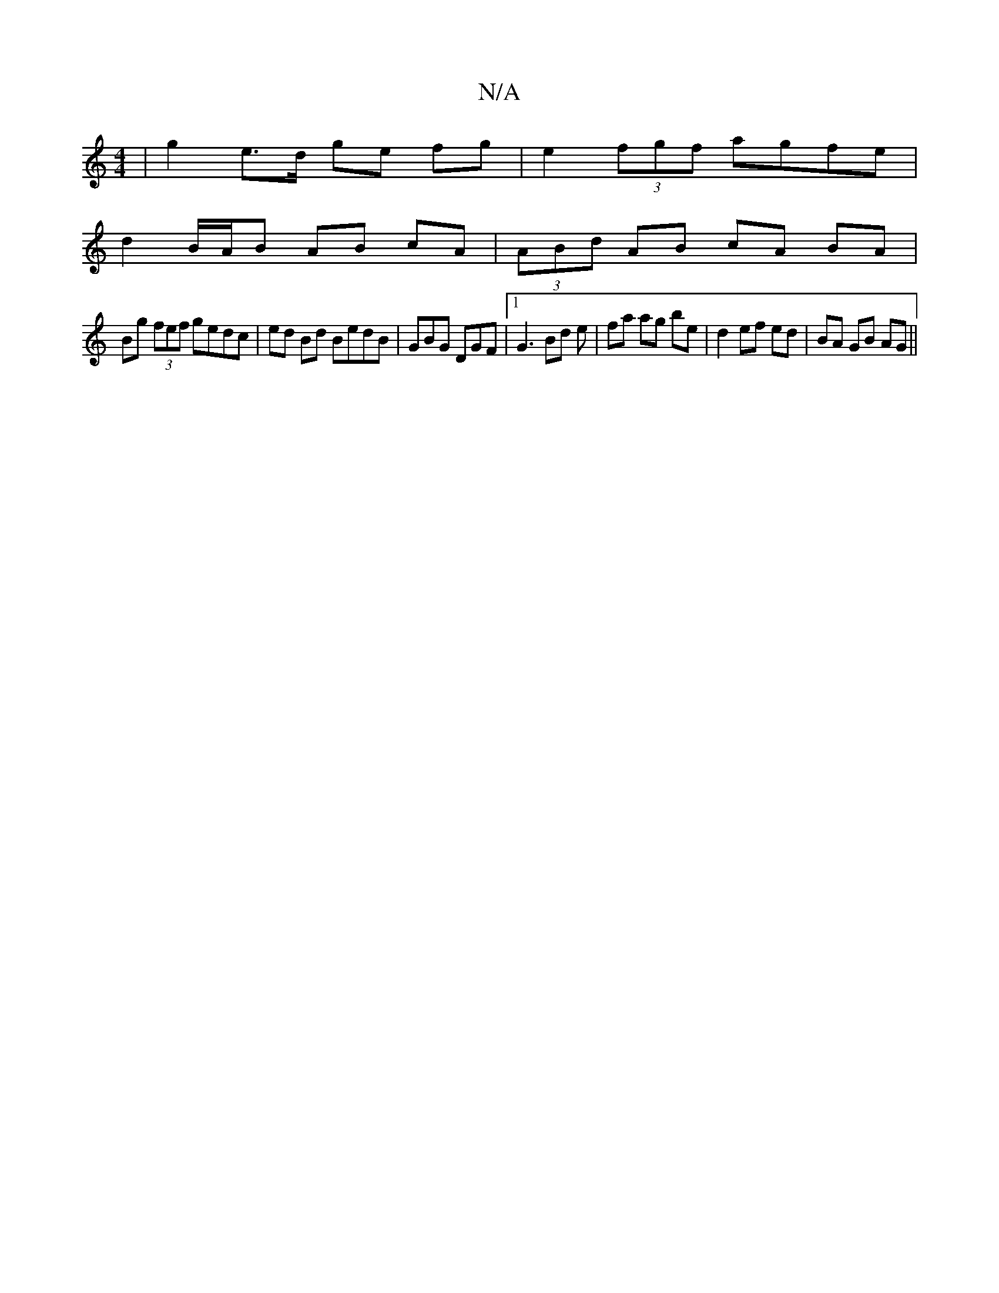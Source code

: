 X:1
T:N/A
M:4/4
R:N/A
K:Cmajor
| g2 e>d ge fg | e2 (3fgf agfe |
d2 B/A/B AB cA | (3ABd AB cA BA |
Bg (3fef gedc | ed Bd BedB | GBG DGF |1 G3 Bd e | fa ag be | d2 ef ed | BA GB AG ||

AB |B<d eA cBcd |
e2 e2 e2 BA | cdeg deA2 | Ae f